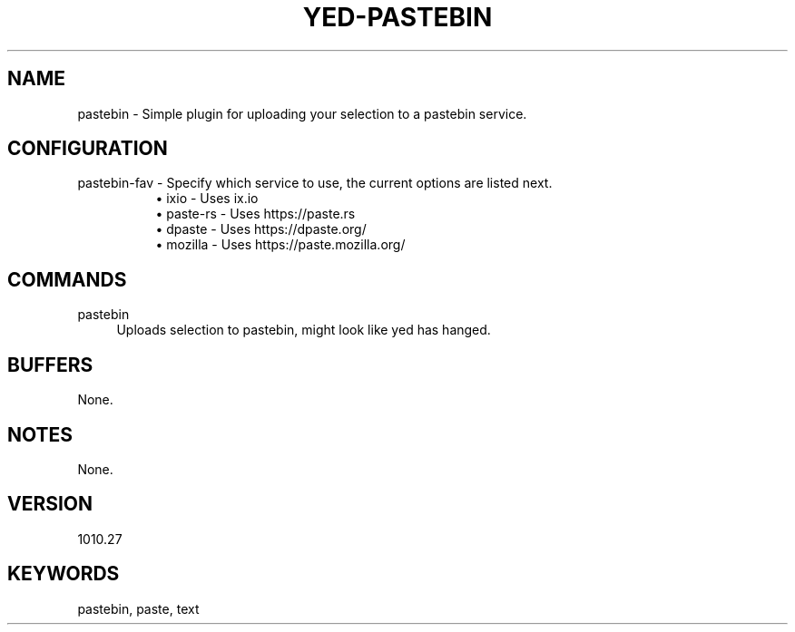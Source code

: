 .\" Generated by scdoc 1.11.1
.\" Complete documentation for this program is not available as a GNU info page
.ie \n(.g .ds Aq \(aq
.el       .ds Aq '
.nh
.ad l
.\" Begin generated content:
.TH "YED-PASTEBIN" "7" "YED Plugin Manual" "YED Plugin Manual"
.P
.SH NAME
.P
pastebin - Simple plugin for uploading your selection to a pastebin service.\&
.P
.SH CONFIGURATION
pastebin-fav - Specify which service to use, the current options are listed next.\&
.RS 4
.RS 4
.ie n \{\
\h'-04'\(bu\h'+03'\c
.\}
.el \{\
.IP \(bu 4
.\}
ixio - Uses ix.\&io
.RE
.RS 4
.ie n \{\
\h'-04'\(bu\h'+03'\c
.\}
.el \{\
.IP \(bu 4
.\}
paste-rs - Uses https://paste.\&rs
.RE
.RS 4
.ie n \{\
\h'-04'\(bu\h'+03'\c
.\}
.el \{\
.IP \(bu 4
.\}
dpaste - Uses https://dpaste.\&org/
.RE
.RS 4
.ie n \{\
\h'-04'\(bu\h'+03'\c
.\}
.el \{\
.IP \(bu 4
.\}
mozilla - Uses https://paste.\&mozilla.\&org/
.RE

.RE
.SH COMMANDS
pastebin
.RS 4
Uploads selection to pastebin, might look like yed has hanged.\&
.RE
.SH BUFFERS
None.\&
.SH NOTES
None.\&
.SH VERSION
1010.\&27
.SH KEYWORDS
pastebin, paste, text
